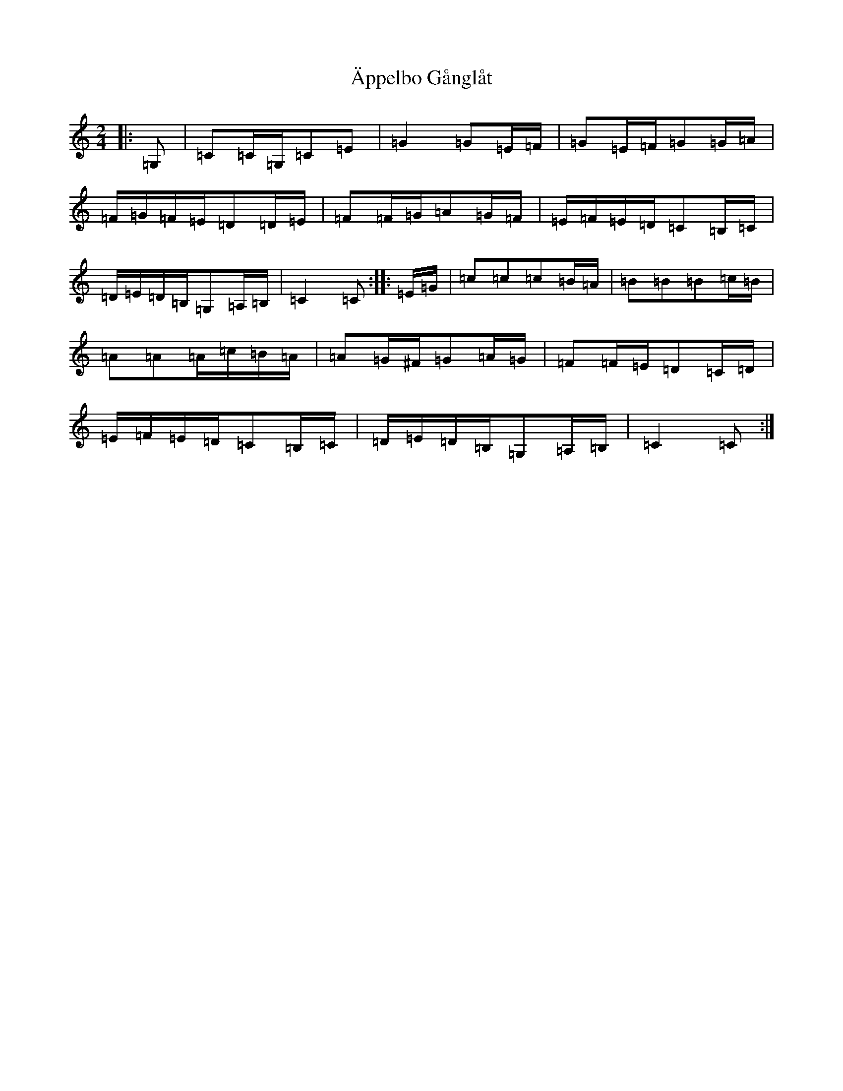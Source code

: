 X: 22921
T: Äppelbo Gånglåt
S: https://thesession.org/tunes/11929#setting11929
R: polka
M:2/4
L:1/8
K: C Major
|:=G,|=C=C/2=G,/2=C=E|=G2=G=E/2=F/2|=G=E/2=F/2=G=G/2=A/2|=F/2=G/2=F/2=E/2=D=D/2=E/2|=F=F/2=G/2=A=G/2=F/2|=E/2=F/2=E/2=D/2=C=B,/2=C/2|=D/2=E/2=D/2=B,/2=G,=A,/2=B,/2|=C2=C:||:=E/2=G/2|=c=c=c=B/2=A/2|=B=B=B=c/2=B/2|=A=A=A/2=c/2=B/2=A/2|=A=G/2^F/2=G=A/2=G/2|=F=F/2=E/2=D=C/2=D/2|=E/2=F/2=E/2=D/2=C=B,/2=C/2|=D/2=E/2=D/2=B,/2=G,=A,/2=B,/2|=C2=C:|
